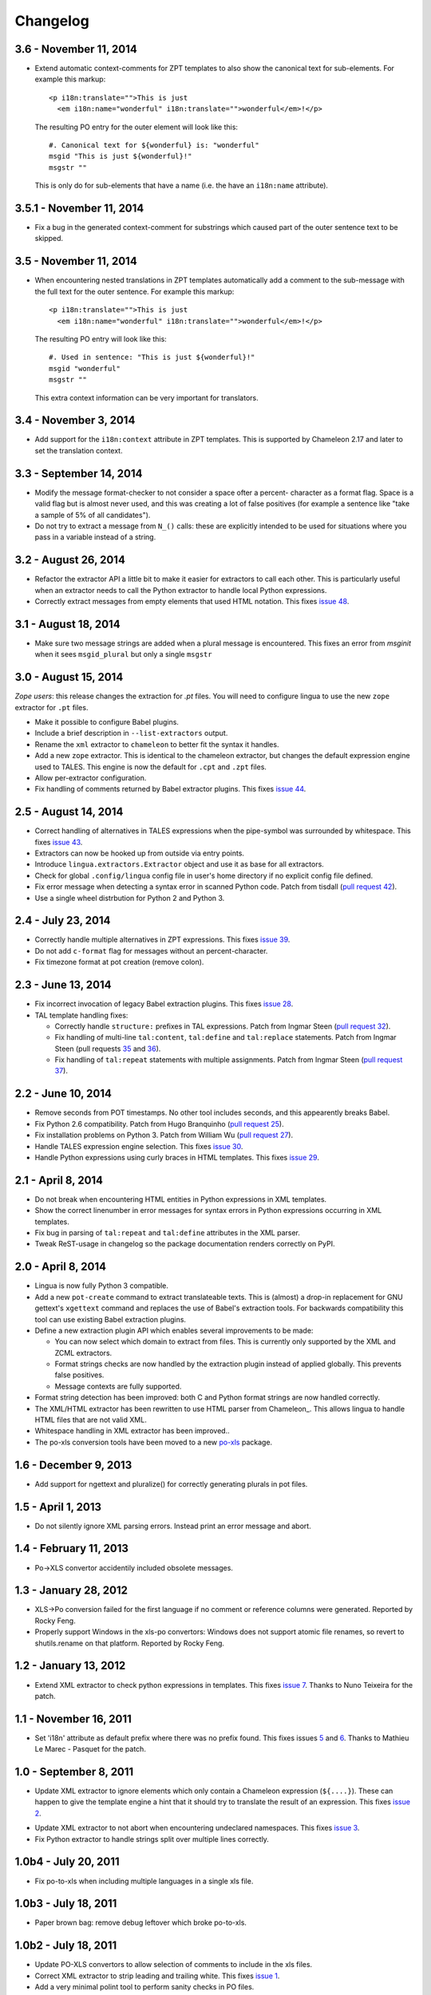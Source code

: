 Changelog
=========

3.6 - November 11, 2014
-----------------------

- Extend automatic context-comments for ZPT templates to also show the
  canonical text for sub-elements.  For example this markup::

     <p i18n:translate="">This is just
       <em i18n:name="wonderful" i18n:translate="">wonderful</em>!</p>

  The resulting PO entry for the outer element will look like this::

    #. Canonical text for ${wonderful} is: "wonderful"
    msgid "This is just ${wonderful}!"
    msgstr ""

  This is only do for sub-elements that have a name (i.e. the have an
  ``i18n:name`` attribute).


3.5.1 - November 11, 2014
-------------------------

- Fix a bug in the generated context-comment for substrings which
  caused part of the outer sentence text to be skipped.

3.5 - November 11, 2014
-----------------------

- When encountering nested translations in ZPT templates automatically add a
  comment to the sub-message with the full text for the outer sentence. For
  example this markup::

     <p i18n:translate="">This is just
       <em i18n:name="wonderful" i18n:translate="">wonderful</em>!</p>

  The resulting PO entry will look like this::

    #. Used in sentence: "This is just ${wonderful}!"
    msgid "wonderful"
    msgstr ""

  This extra context information can be very important for translators.


3.4 - November 3, 2014
----------------------

- Add support for the ``i18n:context`` attribute in ZPT templates. This is
  supported by Chameleon 2.17 and later to set the translation context.


3.3 - September 14, 2014
------------------------

- Modify the message format-checker to not consider a space ofter a percent-
  character as a format flag. Space is a valid flag but is almost never used,
  and this was creating a lot of false positives (for example a sentence like
  "take a sample of 5% of all candidates").

- Do not try to extract a message from ``N_()`` calls: these are explicitly
  intended to be used for situations where you pass in a variable instead of
  a string.


3.2 - August 26, 2014
---------------------

- Refactor the extractor API a little bit to make it easier for extractors
  to call each other. This is particularly useful when an extractor needs to
  call the Python extractor to handle local Python expressions.

- Correctly extract messages from empty elements that used HTML notation. This
  fixes `issue 48 <https://github.com/wichert/lingua/issues/48>`_.


3.1 - August 18, 2014
---------------------

- Make sure two message strings are added when a plural message is encountered.
  This fixes an error from `msginit` when it sees ``msgid_plural`` but only a
  single ``msgstr``


3.0 - August 15, 2014
---------------------

*Zope users*: this release changes the extraction for `.pt` files. You will
need to configure lingua to use the new ``zope`` extractor for ``.pt`` files.

- Make it possible to configure Babel plugins.

- Include a brief description in ``--list-extractors`` output.

- Rename the ``xml`` extractor to ``chameleon`` to better fit the syntax it
  handles.

- Add a new ``zope`` extractor. This is identical to the chameleon extractor,
  but changes the default expression engine used to TALES. This engine is now
  the default for ``.cpt`` and ``.zpt`` files.

- Allow per-extractor configuration.

- Fix handling of comments returned by Babel extractor plugins. This fixes
  `issue 44 <https://github.com/wichert/lingua/issues/44>`_.


2.5 - August 14, 2014
---------------------

- Correct handling of alternatives in TALES expressions when the pipe-symbol
  was surrounded by whitespace. This fixes
  `issue 43 <https://github.com/wichert/lingua/issues/43>`_.

- Extractors can now be hooked up from outside via entry points.

- Introduce ``lingua.extractors.Extractor`` object and use it as base for
  all extractors.

- Check for global ``.config/lingua`` config file in user's home directory if
  no explicit config file defined.

- Fix error message when detecting a syntax error in scanned Python code. Patch
  from tisdall (`pull request 42
  <https://github.com/wichert/lingua/pull/42>`_).

- Use a single wheel distrbution for Python 2 and Python 3.


2.4 - July 23, 2014
-------------------

- Correctly handle multiple alternatives in ZPT expressions. This fixes
  `issue 39 <https://github.com/wichert/lingua/issues/39>`_.

- Do not add ``c-format`` flag for messages without an percent-character.

- Fix timezone format at pot creation (remove colon).


2.3 - June 13, 2014
-------------------

- Fix incorrect invocation of legacy Babel extraction plugins. This fixes
  `issue 28 <https://github.com/wichert/lingua/issues/28>`_.

- TAL template handling fixes:

  - Correctly handle ``structure:`` prefixes in TAL expressions. Patch from
    Ingmar Steen
    (`pull request 32 <https://github.com/wichert/lingua/pull/32>`_).

  - Fix handling of multi-line ``tal:content``, ``tal:define`` and ``tal:replace``
    statements. Patch from Ingmar Steen
    (pull requests
    `35 <https://github.com/wichert/lingua/pull/35>`_ and
    `36 <https://github.com/wichert/lingua/pull/36>`_).

  - Fix handling of ``tal:repeat`` statements with multiple assignments. Patch
    from Ingmar Steen
    (`pull request 37 <https://github.com/wichert/lingua/pull/37>`_).


2.2 - June 10, 2014
-------------------

- Remove seconds from POT timestamps. No other tool includes seconds, and this
  appearently breaks Babel.

- Fix Python 2.6 compatibility. Patch from Hugo Branquinho
  (`pull request 25 <https://github.com/wichert/lingua/pull/25>`_).

- Fix installation problems on Python 3. Patch from William Wu
  (`pull request 27 <https://github.com/wichert/lingua/pull/27>`_).

- Handle TALES expression engine selection. This fixes
  `issue 30 <https://github.com/wichert/lingua/issues/30>`_.

- Handle Python expressions using curly braces in HTML templates. This fixes
  `issue 29 <https://github.com/wichert/lingua/issues/29>`_.


2.1 - April 8, 2014
-------------------

- Do not break when encountering HTML entities in Python expressions in XML
  templates.

- Show the correct linenumber in error messages for syntax errors in Python
  expressions occurring in XML templates.

- Fix bug in parsing of ``tal:repeat`` and ``tal:define`` attributes in the
  XML parser.

- Tweak ReST-usage in changelog so the package documentation renders correctly
  on PyPI.


2.0 - April 8, 2014
-------------------

- Lingua is now fully Python 3 compatible.

- Add a new ``pot-create`` command to extract translateable texts. This is
  (almost) a drop-in replacement for GNU gettext's ``xgettext`` command and
  replaces the use of Babel's extraction tools. For backwards compatibility
  this tool can use existing Babel extraction plugins.

- Define a new extraction plugin API which enables several improvements to
  be made:

  - You can now select which domain to extract from files. This is currently
    only supported by the XML and ZCML extractors.
  - Format strings checks are now handled by the extraction plugin instead of
    applied globally. This prevents false positives.
  - Message contexts are fully supported.

- Format string detection has been improved: both C and Python format strings
  are now handled correctly.

- The XML/HTML extractor has been rewritten to use HTML parser from Chameleon_.
  This allows lingua to handle HTML files that are not valid XML.

- Whitespace handling in XML extractor has been improved..

- The po-xls conversion tools have been moved to a new `po-xls
  <https://github.com/wichert/po-xls>`_ package.


1.6 - December 9, 2013
----------------------

- Add support for ngettext and pluralize() for correctly generating plurals in
  pot files.


1.5 - April 1, 2013
-------------------

- Do not silently ignore XML parsing errors. Instead print an error message
  and abort.


1.4 - February 11, 2013
-----------------------

- Po->XLS convertor accidentily included obsolete messages.


1.3 - January 28, 2012
----------------------

- XLS->Po conversion failed for the first language if no comment or
  reference columns were generated. Reported by Rocky Feng.

- Properly support Windows in the xls-po convertors: Windows does not
  support atomic file renames, so revert to shutils.rename on that
  platform. Reported by Rocky Feng.


1.2 - January 13, 2012
----------------------

- Extend XML extractor to check python expressions in templates. This
  fixes `issue 7 <https://github.com/wichert/lingua/pull/7>`_. Thanks to
  Nuno Teixeira for the patch.


1.1 - November 16, 2011
-----------------------

- Set 'i18n' attribute as default prefix where there was no prefix found.
  This fixes issues `5 <https://github.com/wichert/lingua/issues/5>`_ and
  `6 <https://github.com/wichert/lingua/issues/5>`_. Thanks to
  Mathieu Le Marec - Pasquet for the patch.


1.0 - September 8, 2011
-----------------------

- Update XML extractor to ignore elements which only contain a Chameleon
  expression (``${....}``). These can happen to give the template engine
  a hint that it should try to translate the result of an expression. This
  fixes `issue 2 <https://github.com/wichert/lingua/issues/2>`_.

* Update XML extractor to not abort when encountering undeclared
  namespaces. This fixes `issue 3
  <https://github.com/wichert/lingua/issues/3>`_.

* Fix Python extractor to handle strings split over multiple lines
  correctly.


1.0b4 - July 20, 2011
---------------------

* Fix po-to-xls when including multiple languages in a single xls file.


1.0b3 - July 18, 2011
---------------------

* Paper brown bag: remove debug leftover which broke po-to-xls.


1.0b2 - July 18, 2011
---------------------

* Update PO-XLS convertors to allow selection of comments to include in
  the xls files.

* Correct XML extractor to strip leading and trailing white. This fixes
  `issue 1 <https://github.com/wichert/lingua/issues/1>`_.

* Add a very minimal polint tool to perform sanity checks in PO files.

* Update trove data: Python 2.4 is not supported due to lack of absolute
  import ability.


1.0b1 - May 13, 2011
--------------------

* First release.
